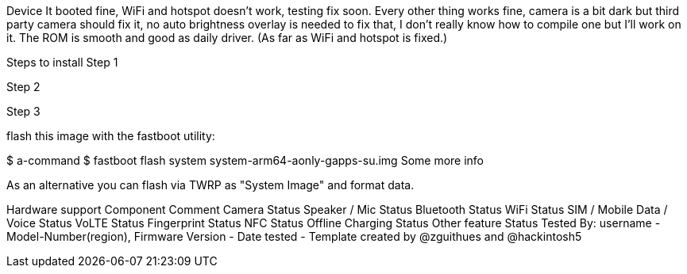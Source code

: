 Device
It booted fine, WiFi and hotspot doesn't work, testing fix soon. Every other thing works fine, camera is a bit dark but third party camera should fix it, no auto brightness overlay is needed to fix that, I don't really know how to compile one but I'll work on it.
The ROM is smooth and good as daily driver. (As far as WiFi and hotspot is fixed.)

Steps to install
Step 1

Step 2

Step 3

flash this image with the fastboot utility:

$ a-command
$ fastboot flash system system-arm64-aonly-gapps-su.img
Some more info

As an alternative you can flash via TWRP as "System Image" and format data.

Hardware support
Component	Comment
Camera	Status
Speaker / Mic	Status
Bluetooth	Status
WiFi	Status
SIM / Mobile Data / Voice	Status
VoLTE	Status
Fingerprint	Status
NFC	Status
Offline Charging	Status
Other feature	Status
Tested By: username - Model-Number(region), Firmware Version - Date tested - Template created by @zguithues and @hackintosh5
